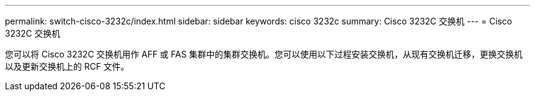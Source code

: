 ---
permalink: switch-cisco-3232c/index.html 
sidebar: sidebar 
keywords: cisco 3232c 
summary: Cisco 3232C 交换机 
---
= Cisco 3232C 交换机


[role="lead"]
您可以将 Cisco 3232C 交换机用作 AFF 或 FAS 集群中的集群交换机。您可以使用以下过程安装交换机，从现有交换机迁移，更换交换机以及更新交换机上的 RCF 文件。
